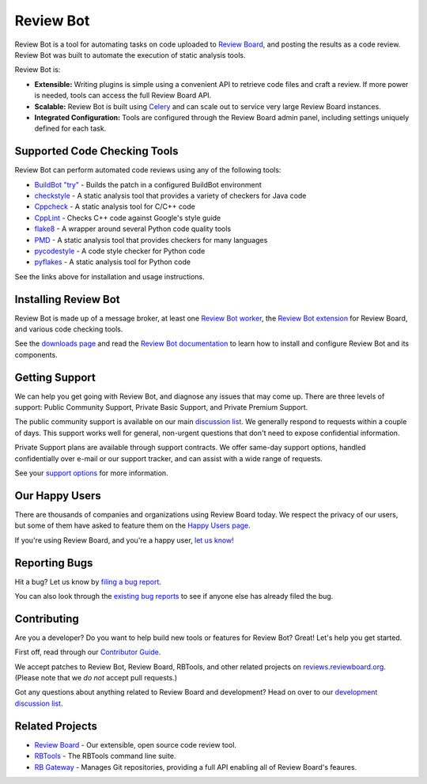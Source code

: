 ==========
Review Bot
==========

Review Bot is a tool for automating tasks on code uploaded to `Review Board`_,
and posting the results as a code review. Review Bot was built to automate the
execution of static analysis tools.

Review Bot is:

* **Extensible:** Writing plugins is simple using a convenient API to retrieve
  code files and craft a review. If more power is needed, tools can access the
  full Review Board API.

* **Scalable:** Review Bot is built using Celery_ and can scale out to service
  very large Review Board instances.

* **Integrated Configuration:** Tools are configured through the Review Board
  admin panel, including settings uniquely defined for each task.


.. _Celery: https://www.celeryproject.org/
.. _Review Board: https://www.reviewboard.org/


Supported Code Checking Tools
=============================

Review Bot can perform automated code reviews using any of the following
tools:

* `BuildBot "try"
  <https://www.reviewboard.org/docs/reviewbot/latest/tools/buildbot/>`_
  - Builds the patch in a configured BuildBot environment

* `checkstyle
  <https://www.reviewboard.org/docs/reviewbot/latest/tools/checkstyle/>`_
  - A static analysis tool that provides a variety of checkers for Java code

* `Cppcheck
  <https://www.reviewboard.org/docs/reviewbot/latest/tools/cppcheck/>`_
  - A static analysis tool for C/C++ code

* `CppLint <https://www.reviewboard.org/docs/reviewbot/latest/tools/cpplint/>`_
  - Checks C++ code against Google's style guide

* `flake8 <https://www.reviewboard.org/docs/reviewbot/latest/tools/flake8/>`_
  - A wrapper around several Python code quality tools

* `PMD <https://www.reviewboard.org/docs/reviewbot/latest/tools/pmd/>`_
  - A static analysis tool that provides checkers for many languages

* `pycodestyle
  <https://www.reviewboard.org/docs/reviewbot/latest/tools/pycodestyle/>`_
  - A code style checker for Python code

* `pyflakes <https://www.reviewboard.org/docs/reviewbot/latest/tools/pyflakes/>`_
  - A static analysis tool for Python code

See the links above for installation and usage instructions.


Installing Review Bot
=====================

Review Bot is made up of a message broker, at least one `Review Bot worker`_,
the `Review Bot extension`_ for Review Board, and various code checking tools.

See the `downloads page`_ and read the `Review Bot documentation`_ to learn
how to install and configure Review Bot and its components.

.. _downloads page: https://www.reviewboard.org/downloads/reviewbot/
.. _Review Bot documentation:
   https://www.reviewboard.org/docs/reviewbot/latest/
.. _Review Bot extension: https://pypi.org/project/reviewbot-extension/
.. _Review Bot worker: https://pypi.org/project/reviewbot-worker/


Getting Support
===============

We can help you get going with Review Bot, and diagnose any issues that may
come up. There are three levels of support: Public Community Support, Private
Basic Support, and Private Premium Support.

The public community support is available on our main `discussion list`_. We
generally respond to requests within a couple of days. This support works well
for general, non-urgent questions that don't need to expose confidential
information.

Private Support plans are available through support contracts. We offer
same-day support options, handled confidentially over e-mail or our support
tracker, and can assist with a wide range of requests.

See your `support options`_ for more information.


.. _discussion list: https://groups.google.com/group/reviewboard/
.. _support options: https://www.reviewboard.org/support/


Our Happy Users
===============

There are thousands of companies and organizations using Review Board today.
We respect the privacy of our users, but some of them have asked to feature them
on the `Happy Users page`_.

If you're using Review Board, and you're a happy user,
`let us know! <https://groups.google.com/group/reviewboard/>`_


.. _Happy Users page: https://www.reviewboard.org/users/


Reporting Bugs
==============

Hit a bug? Let us know by
`filing a bug report <https://www.reviewboard.org/bugs/new/>`_.

You can also look through the
`existing bug reports <https://www.reviewboard.org/bugs/>`_ to see if anyone
else has already filed the bug.


Contributing
============

Are you a developer? Do you want to help build new tools or features for
Review Bot? Great! Let's help you get started.

First off, read through our `Contributor Guide`_.

We accept patches to Review Bot, Review Board, RBTools, and other related
projects on `reviews.reviewboard.org <https://reviews.reviewboard.org/>`_.
(Please note that we *do not* accept pull requests.)

Got any questions about anything related to Review Board and development? Head
on over to our `development discussion list`_.

.. _`Contributor Guide`: https://www.reviewboard.org/docs/codebase/dev/
.. _`development discussion list`:
   https://groups.google.com/group/reviewboard-dev/


Related Projects
================

* `Review Board`_ -
  Our extensible, open source code review tool.
* RBTools_ -
  The RBTools command line suite.
* `RB Gateway`_ -
  Manages Git repositories, providing a full API enabling all of Review Board's
  feaures.

.. _RBTools: https://github.com/reviewboard/rbtools/
.. _ReviewBot: https://github.com/reviewboard/ReviewBot/
.. _RB Gateway: https://github.com/reviewboard/rb-gateway/
